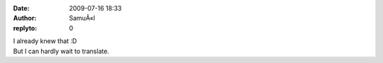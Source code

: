 :date: 2009-07-16 18:33
:author: SamuÃ«l
:replyto: 0

| I already knew that :D
| But I can hardly wait to translate.
